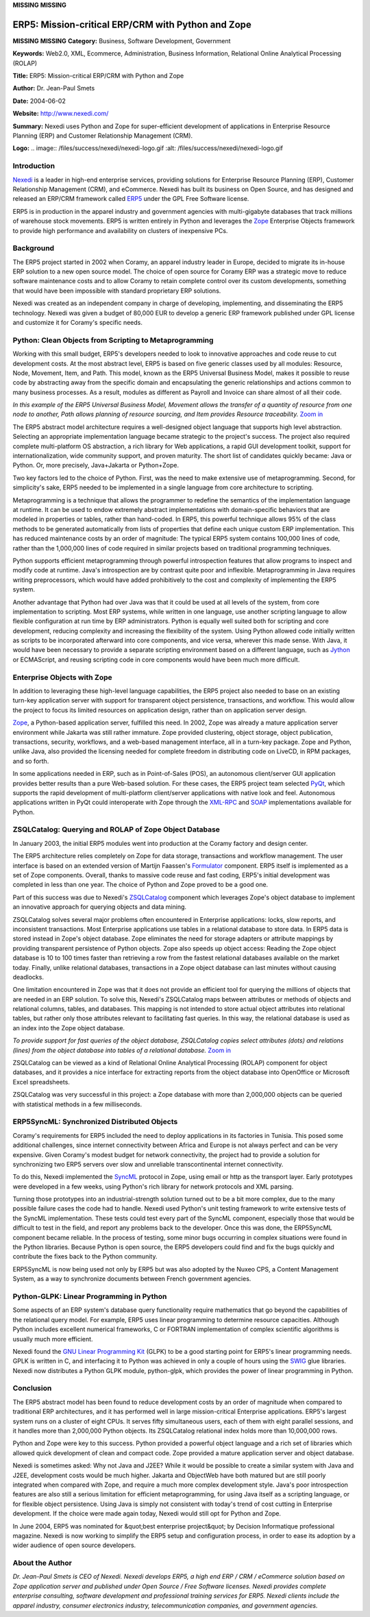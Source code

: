 **MISSING**
**MISSING**

ERP5: Mission-critical ERP/CRM with Python and Zope
===================================================

**MISSING**
**MISSING**
**Category:**  Business, Software Development, Government

**Keywords:**  Web2.0, XML, Ecommerce, Administration, Business Information, Relational Online Analytical Processing (ROLAP)

**Title:**  ERP5: Mission-critical ERP/CRM with Python and Zope

**Author:**   Dr. Jean-Paul Smets

**Date:**   2004-06-02

**Website:**  `http://www.nexedi.com/ <http://www.nexedi.com/>`_

**Summary:**  Nexedi uses Python and Zope for super-efficient development of applications in Enterprise Resource Planning (ERP) and Customer Relationship Management (CRM).

**Logo:**  .. image:: /files/success/nexedi/nexedi-logo.gif    :alt: /files/success/nexedi/nexedi-logo.gif

Introduction
------------

`Nexedi <http://www.nexedi.com/>`_ is a leader in high-end enterprise services, providing solutions for
Enterprise Resource Planning (ERP), Customer Relationship Management (CRM),
and eCommerce. Nexedi has built its business on Open Source, and has designed
and released an ERP/CRM framework called `ERP5 <http://www.erp5.org/>`_ under the GPL Free Software
license.

ERP5 is in production in the apparel industry and government agencies with
multi-gigabyte databases that track millions of warehouse stock movements.
ERP5 is written entirely in Python and leverages the `Zope <http://www.zope.org/>`_ Enterprise Objects
framework to provide high performance and availability on clusters of
inexpensive PCs.

Background
----------

The ERP5 project started in 2002 when Coramy, an apparel industry leader in
Europe, decided to migrate its in-house ERP solution to a new open source
model. The choice of open source for Coramy ERP was a strategic move to reduce
software maintenance costs and to allow Coramy to retain complete control over
its custom developments, something that would have been impossible with
standard proprietary ERP solutions.

Nexedi was created as an independent company in charge of
developing, implementing, and disseminating the ERP5 technology. Nexedi was
given a budget of 80,000 EUR to develop a generic ERP framework published
under GPL license and customize it for Coramy's specific needs.

Python: Clean Objects from Scripting to Metaprogramming
-------------------------------------------------------

Working with this small budget, ERP5's developers needed to look to innovative
approaches and code reuse to cut development costs.  At the most abstract
level, ERP5 is based on five generic classes used by all modules: Resource,
Node, Movement, Item, and Path. This model, known as the ERP5 Universal
Business Model, makes it possible to reuse code by abstracting away from the
specific domain and encapsulating the generic relationships and actions common
to many business processes. As a result, modules as different as Payroll and
Invoice can share almost of all their code.

.. image:: /files/success/nexedi/technology-hires-web.png
   :alt: ERP5 Universal Business Model Example

*In this example of the ERP5 Universal Business Model, Movement allows the
transfer of a quantity of resource from one node to another, Path allows
planning of resource sourcing, and Item provides Resource traceability.*
`Zoom in </files/success/nexedi/technology-hires.png>`_

The ERP5 abstract model architecture requires a well-designed object language
that supports high level abstraction. Selecting an appropriate implementation
language became strategic to the project's success. The project also required
complete multi-platform OS abstraction, a rich library for Web applications, a
rapid GUI development toolkit, support for internationalization, wide
community support, and proven maturity. The short list of candidates quickly
became: Java or Python. Or, more precisely, Java+Jakarta or Python+Zope.

Two key factors led to the choice of Python. First, was the need to make
extensive use of metaprogramming. Second, for simplicity's sake, ERP5 needed
to be implemented in a single language from core architecture to scripting.

Metaprogramming is a technique that allows the programmer to redefine the
semantics of the implementation language at runtime. It can be used to endow
extremely abstract implementations with domain-specific behaviors that are
modeled in properties or tables, rather than hand-coded. In ERP5, this
powerful technique allows 95% of the class methods to be generated
automatically from lists of properties that define each unique custom ERP
implementation. This has reduced maintenance costs by an order of magnitude:
The typical ERP5 system contains 100,000 lines of code, rather than the
1,000,000 lines of code required in similar projects based on traditional
programming techniques.

Python supports efficient metaprogramming through powerful introspection
features that allow programs to inspect and modify code at runtime. Java's
introspection are by contrast quite poor and inflexible. Metaprogramming in
Java requires writing preprocessors, which would have added prohibitively to
the cost and complexity of implementing the ERP5 system.

Another advantage that Python had over Java was that it could be used at all
levels of the system, from core implementation to scripting. Most ERP systems,
while written in one language, use another scripting language to allow
flexible configuration at run time by ERP administrators. Python is equally
well suited both for scripting and core development, reducing complexity and
increasing the flexibility of the system. Using Python allowed code initially
written as scripts to be incorporated afterward into core components, and vice
versa, wherever this made sense. With Java, it would have been necessary to
provide a separate scripting environment based on a different language, such
as `Jython <http://www.jython.org/>`_ or ECMAScript, and reusing scripting code in core components would
have been much more difficult.

Enterprise Objects with Zope
----------------------------

In addition to leveraging these high-level language capabilities, the ERP5
project also needed to base on an existing turn-key application server with
support for transparent object persistence, transactions, and workflow. This
would allow the project to focus its limited resources on application design,
rather than on application server design.

`Zope <http://www.zope.org/>`_, a Python-based application server, fulfilled this need. In 2002, Zope
was already a mature application server environment while Jakarta was still
rather immature. Zope provided clustering, object storage, object publication,
transactions, security, workflows, and a web-based management interface, all
in a turn-key package. Zope and Python, unlike Java, also provided the
licensing needed for complete freedom in distributing code on LiveCD, in RPM
packages, and so forth.

In some applications needed in ERP, such as in Point-of-Sales (POS), an
autonomous client/server GUI application provides better results than a pure
Web-based solution. For these cases, the ERP5 project team selected `PyQt <http://www.riverbankcomputing.co.uk/pyqt/index.php>`_,
which supports the rapid development of multi-platform client/server
applications with native look and feel. Autonomous applications written in
PyQt could interoperate with Zope through the `XML-RPC <http://www.xmlrpc.com/>`_ and `SOAP <http://www.w3.org/TR/soap/>`_
implementations available for Python.

ZSQLCatalog: Querying and ROLAP of Zope Object Database
-------------------------------------------------------

In January 2003, the initial ERP5 modules went into production at the Coramy
factory and design center.

The ERP5 architecture relies completely on Zope for data storage, transactions
and workflow management. The user interface is based on an extended version of
Martijn Faassen's `Formulator <http://www.zope.org/Members/infrae/Formulator>`_ component. ERP5 itself is implemented as a set
of Zope components. Overall, thanks to massive code reuse and fast coding,
ERP5's initial development was completed in less than one year. The choice of
Python and Zope proved to be a good one.

Part of this success was due to Nexedi's `ZSQLCatalog <http://www.erp5.org/workspaces/project/zsqlcatalog/>`_ component which
leverages Zope's object database to implement an innovative approach for
querying objects and data mining.

ZSQLCatalog solves several major problems often encountered in Enterprise
applications: locks, slow reports, and inconsistent transactions. Most
Enterprise applications use tables in a relational database to store data. In
ERP5 data is stored instead in Zope's object database. Zope eliminates the
need for storage adapters or attribute mappings by providing transparent
persistence of Python objects. Zope also speeds up object access: Reading the
Zope object database is 10 to 100 times faster than retrieving a row from the
fastest relational databases available on the market today. Finally, unlike
relational databases, transactions in a Zope object database can last minutes
without causing deadlocks.

One limitation encountered in Zope was that it does not provide an efficient
tool for querying the millions of objects that are needed in an ERP solution.
To solve this, Nexedi's ZSQLCatalog maps between attributes or methods of
objects and relational columns, tables, and databases. This mapping is not
intended to store actual object attributes into relational tables, but rather
only those attributes relevant to facilitating fast queries. In this way, the
relational database is used as an index into the Zope object database.

.. image:: /files/success/nexedi/odb-web.png
   :alt: ZSQLCatalog

*To provide support for fast queries of the object database, ZSQLCatalog
copies select attributes (dots) and relations (lines) from the object database
into tables of a relational database.* `Zoom in </files/success/nexedi/odb.png>`_

ZSQLCatalog can be viewed as a kind of Relational Online Analytical Processing
(ROLAP) component for object databases, and it provides a nice interface for
extracting reports from the object database into OpenOffice or Microsoft Excel
spreadsheets.

ZSQLCatalog was very successful in this project: a Zope database with more
than 2,000,000 objects can be queried with statistical methods in a few
milliseconds.

ERP5SyncML: Synchronized Distributed Objects
--------------------------------------------

Coramy's requirements for ERP5 included the need to deploy applications in its
factories in Tunisia. This posed some additional challenges, since internet
connectivity between Africa and Europe is not always perfect and can be very
expensive. Given Coramy's modest budget for network connectivity, the project
had to provide a solution for synchronizing two ERP5 servers over slow and
unreliable transcontinental internet connectivity.

To do this, Nexedi implemented the `SyncML <http://www.openmobilealliance.org/tech/affiliates/syncml/syncmlindex.html>`_ protocol in Zope, using email or
http as the transport layer. Early prototypes were developed in a few weeks,
using Python's rich library for network protocols and XML parsing.

Turning those prototypes into an industrial-strength solution turned out to be
a bit more complex, due to the many possible failure cases the code had to
handle. Nexedi used Python's unit testing framework to write extensive tests
of the SyncML implementation. These tests could test every part of the SyncML
component, especially those that would be difficult to test in the field, and
report any problems back to the developer. Once this was done, the ERP5SyncML
component became reliable. In the process of testing, some minor bugs occurring
in complex situations were found in the Python libraries. Because Python is
open source, the ERP5 developers could find and fix the bugs quickly and
contribute the fixes back to the Python community.

ERP5SyncML is now being used not only by ERP5 but was also adopted by
the Nuxeo CPS, a Content Management System, as a way to
synchronize documents between French government agencies.

Python-GLPK: Linear Programming in Python
-----------------------------------------

Some aspects of an ERP system's database query functionality require
mathematics that go beyond the capabilities of the relational query model. For
example, ERP5 uses linear programming to determine resource capacities.
Although Python includes excellent numerical frameworks, C or FORTRAN
implementation of complex scientific algorithms is usually much more
efficient.

Nexedi found the `GNU Linear Programming Kit <http://www.gnu.org/software/glpk/glpk.html>`_ (GLPK) to be a good starting
point for ERP5's linear programming needs. GPLK is written in C, and
interfacing it to Python was achieved in only a couple of hours using
the `SWIG <http://www.swig.org/>`_ glue libraries. Nexedi now distributes a Python GLPK module,
python-glpk, which provides the power of linear programming in Python.

Conclusion
----------

The ERP5 abstract model has been found to reduce development costs by an order
of magnitude when compared to traditional ERP architectures, and it has
performed well in large mission-critical Enterprise applications. ERP5's
largest system runs on a cluster of eight CPUs. It serves fifty simultaneous
users, each of them with eight parallel sessions, and it handles more than
2,000,000 Python objects. Its ZSQLCatalog relational index holds more than
10,000,000 rows.

Python and Zope were key to this success. Python provided a powerful object
language and a rich set of libraries which allowed quick development of clean
and compact code. Zope provided a mature application server and object
database.

Nexedi is sometimes asked: Why not Java and J2EE? While it would be possible
to create a similar system with Java and J2EE, development costs would be much
higher. Jakarta and ObjectWeb have both matured but are still poorly
integrated when compared with Zope, and require a much more complex
development style. Java's poor introspection features are also still a serious
limitation for efficient metaprogramming, for using Java itself as a scripting
language, or for flexible object persistence. Using Java is simply not
consistent with today's trend of cost cutting in Enterprise development. If
the choice were made again today, Nexedi would still opt for Python and Zope.

In June 2004, ERP5 was nominated for &quot;best enterprise project&quot; by Decision
Informatique professional magazine. Nexedi is now working to simplify the
ERP5 setup and configuration process, in order to ease its adoption by a wider
audience of open source developers.

About the Author
----------------

*Dr. Jean-Paul Smets is CEO of Nexedi. Nexedi develops ERP5, a high end ERP /
CRM / eCommerce solution based on Zope application server and published under
Open Source / Free Software licenses. Nexedi provides complete enterprise
consulting, software development and professional training services for ERP5.
Nexedi clients include the apparel industry, consumer electronics industry,
telecommunication companies, and government agencies.*